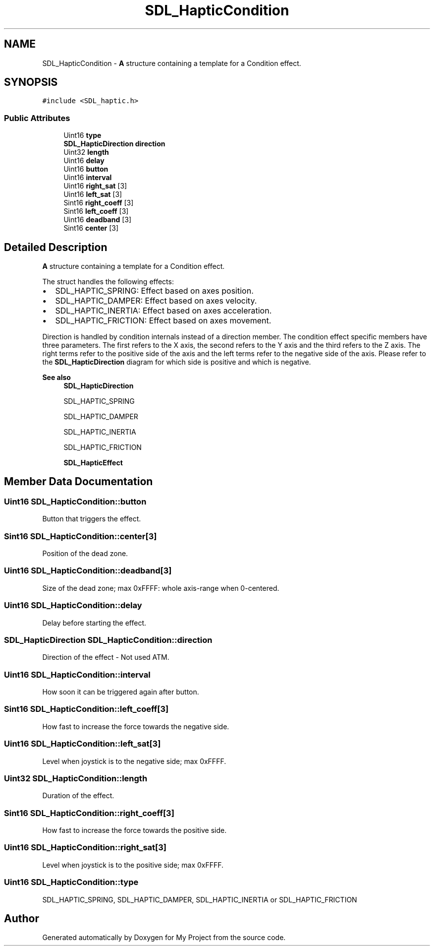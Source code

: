 .TH "SDL_HapticCondition" 3 "Wed Feb 1 2023" "Version Version 0.0" "My Project" \" -*- nroff -*-
.ad l
.nh
.SH NAME
SDL_HapticCondition \- \fBA\fP structure containing a template for a Condition effect\&.  

.SH SYNOPSIS
.br
.PP
.PP
\fC#include <SDL_haptic\&.h>\fP
.SS "Public Attributes"

.in +1c
.ti -1c
.RI "Uint16 \fBtype\fP"
.br
.ti -1c
.RI "\fBSDL_HapticDirection\fP \fBdirection\fP"
.br
.ti -1c
.RI "Uint32 \fBlength\fP"
.br
.ti -1c
.RI "Uint16 \fBdelay\fP"
.br
.ti -1c
.RI "Uint16 \fBbutton\fP"
.br
.ti -1c
.RI "Uint16 \fBinterval\fP"
.br
.ti -1c
.RI "Uint16 \fBright_sat\fP [3]"
.br
.ti -1c
.RI "Uint16 \fBleft_sat\fP [3]"
.br
.ti -1c
.RI "Sint16 \fBright_coeff\fP [3]"
.br
.ti -1c
.RI "Sint16 \fBleft_coeff\fP [3]"
.br
.ti -1c
.RI "Uint16 \fBdeadband\fP [3]"
.br
.ti -1c
.RI "Sint16 \fBcenter\fP [3]"
.br
.in -1c
.SH "Detailed Description"
.PP 
\fBA\fP structure containing a template for a Condition effect\&. 

The struct handles the following effects:
.IP "\(bu" 2
SDL_HAPTIC_SPRING: Effect based on axes position\&.
.IP "\(bu" 2
SDL_HAPTIC_DAMPER: Effect based on axes velocity\&.
.IP "\(bu" 2
SDL_HAPTIC_INERTIA: Effect based on axes acceleration\&.
.IP "\(bu" 2
SDL_HAPTIC_FRICTION: Effect based on axes movement\&.
.PP
.PP
Direction is handled by condition internals instead of a direction member\&. The condition effect specific members have three parameters\&. The first refers to the X axis, the second refers to the Y axis and the third refers to the Z axis\&. The right terms refer to the positive side of the axis and the left terms refer to the negative side of the axis\&. Please refer to the \fBSDL_HapticDirection\fP diagram for which side is positive and which is negative\&.
.PP
\fBSee also\fP
.RS 4
\fBSDL_HapticDirection\fP 
.PP
SDL_HAPTIC_SPRING 
.PP
SDL_HAPTIC_DAMPER 
.PP
SDL_HAPTIC_INERTIA 
.PP
SDL_HAPTIC_FRICTION 
.PP
\fBSDL_HapticEffect\fP 
.RE
.PP

.SH "Member Data Documentation"
.PP 
.SS "Uint16 SDL_HapticCondition::button"
Button that triggers the effect\&. 
.SS "Sint16 SDL_HapticCondition::center[3]"
Position of the dead zone\&. 
.SS "Uint16 SDL_HapticCondition::deadband[3]"
Size of the dead zone; max 0xFFFF: whole axis-range when 0-centered\&. 
.SS "Uint16 SDL_HapticCondition::delay"
Delay before starting the effect\&. 
.SS "\fBSDL_HapticDirection\fP SDL_HapticCondition::direction"
Direction of the effect - Not used ATM\&. 
.SS "Uint16 SDL_HapticCondition::interval"
How soon it can be triggered again after button\&. 
.SS "Sint16 SDL_HapticCondition::left_coeff[3]"
How fast to increase the force towards the negative side\&. 
.SS "Uint16 SDL_HapticCondition::left_sat[3]"
Level when joystick is to the negative side; max 0xFFFF\&. 
.SS "Uint32 SDL_HapticCondition::length"
Duration of the effect\&. 
.SS "Sint16 SDL_HapticCondition::right_coeff[3]"
How fast to increase the force towards the positive side\&. 
.SS "Uint16 SDL_HapticCondition::right_sat[3]"
Level when joystick is to the positive side; max 0xFFFF\&. 
.SS "Uint16 SDL_HapticCondition::type"
SDL_HAPTIC_SPRING, SDL_HAPTIC_DAMPER, SDL_HAPTIC_INERTIA or SDL_HAPTIC_FRICTION 

.SH "Author"
.PP 
Generated automatically by Doxygen for My Project from the source code\&.
